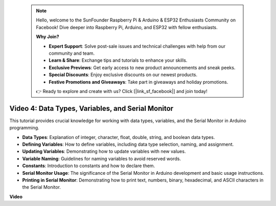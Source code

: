  .. note::

    Hello, welcome to the SunFounder Raspberry Pi & Arduino & ESP32 Enthusiasts Community on Facebook! Dive deeper into Raspberry Pi, Arduino, and ESP32 with fellow enthusiasts.

    **Why Join?**

    - **Expert Support**: Solve post-sale issues and technical challenges with help from our community and team.
    - **Learn & Share**: Exchange tips and tutorials to enhance your skills.
    - **Exclusive Previews**: Get early access to new product announcements and sneak peeks.
    - **Special Discounts**: Enjoy exclusive discounts on our newest products.
    - **Festive Promotions and Giveaways**: Take part in giveaways and holiday promotions.

    👉 Ready to explore and create with us? Click [|link_sf_facebook|] and join today!

 

Video 4: Data Types, Variables, and Serial Monitor
============================================================

This tutorial provides crucial knowledge for working with data types, variables, and the Serial Monitor in Arduino programming.

* **Data Types**: Explanation of integer, character, float, double, string, and boolean data types.
* **Defining Variables**: How to define variables, including data type selection, naming, and assignment.
* **Updating Variables**: Demonstrating how to update variables with new values.
* **Variable Naming**: Guidelines for naming variables to avoid reserved words.
* **Constants**: Introduction to constants and how to declare them.
* **Serial Monitor Usage**: The significance of the Serial Monitor in Arduino development and basic usage instructions.
* **Printing in Serial Monitor**: Demonstrating how to print text, numbers, binary, hexadecimal, and ASCII characters in the Serial Monitor.



**Video**

.. raw:: html

    <iframe width="700" height="500" src="https://www.youtube.com/embed/snmKdaxLPcw?si=ICHyMDyoCD_fTubn" title="YouTube video player" frameborder="0" allow="accelerometer; autoplay; clipboard-write; encrypted-media; gyroscope; picture-in-picture; web-share" allowfullscreen></iframe>
